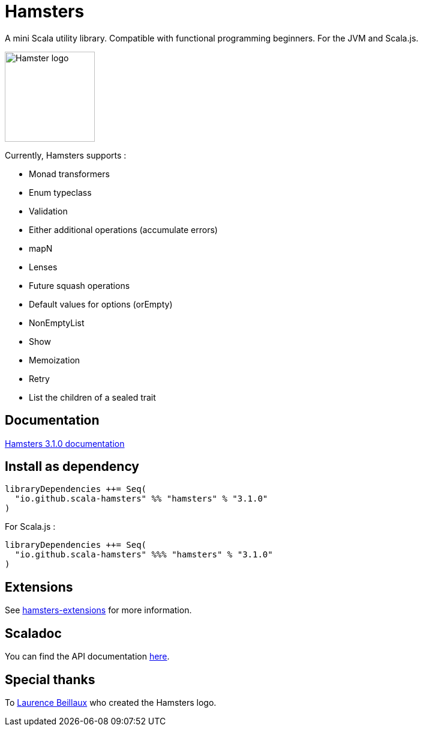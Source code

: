 = Hamsters
:release-version: 3.1.0
ifndef::env-github[:icons: font]
ifdef::env-github[]
:outfilesuffix: .adoc
:note-caption: :paperclip:
endif::[]

A mini Scala utility library. Compatible with functional programming beginners. For the JVM and Scala.js.

image::https://raw.githubusercontent.com/scala-hamsters/hamsters/gh-pages/hamsters.jpg[Hamster logo,width=150]

Currently, Hamsters supports :

 * Monad transformers 
 * Enum typeclass
 * Validation
 * Either additional operations (accumulate errors)
 * mapN
 * Lenses
 * Future squash operations
 * Default values for options (orEmpty)
 * NonEmptyList
 * Show
 * Memoization
 * Retry
 * List the children of a sealed trait

== Documentation

https://github.com/scala-hamsters/hamsters/tree/{release-version}/docs[Hamsters {release-version} documentation]

== Install as dependency

[source,scala,subs="verbatim,attributes"]
----
libraryDependencies ++= Seq(
  "io.github.scala-hamsters" %% "hamsters" % "{release-version}"
)
----

For Scala.js :

[source,scala,subs="verbatim,attributes"]
----
libraryDependencies ++= Seq(
  "io.github.scala-hamsters" %%% "hamsters" % "{release-version}"
)
----

== Extensions

See https://github.com/scala-hamsters/hamsters-extensions[hamsters-extensions] for more information.

== Scaladoc

You can find the API documentation https://static.javadoc.io/io.github.scala-hamsters/hamsters_2.12/{release-version}/io/github/hamsters/index.html[here].

== Special thanks

To https://github.com/laurencebeillaux[Laurence Beillaux] who created the Hamsters logo.
